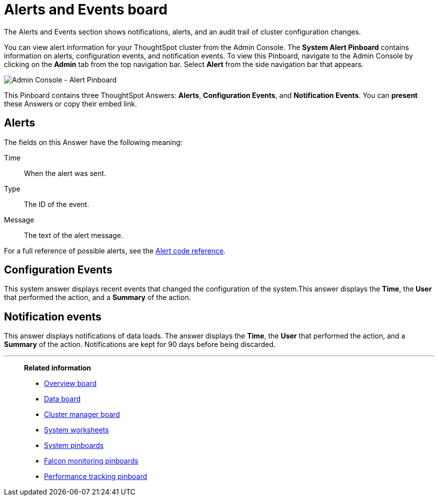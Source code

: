= Alerts and Events board
:last_updated: 01/21/2021
:linkattrs:
:experimental:
:page-aliases: /admin/system-monitor/alerts-events.adoc

The Alerts and Events section shows notifications, alerts, and an audit trail of cluster configuration changes.

You can view alert information for your ThoughtSpot cluster from the Admin Console.
The *System Alert Pinboard* contains information on alerts, configuration events, and notification events.
To view this Pinboard, navigate to the Admin Console by clicking on the *Admin* tab from the top navigation bar.
Select *Alert* from the side navigation bar that appears.

image::admin-portal-alert-pinboard.png[Admin Console - Alert Pinboard]

This Pinboard contains three ThoughtSpot Answers: *Alerts*, *Configuration Events*, and *Notification Events*.
You can *present* these Answers or copy their embed link.

== Alerts

The fields on this Answer have the following meaning:

Time::
  When the alert was sent.
Type::
  The ID of the event.
Message::
  The text of the alert message.

For a full reference of possible alerts, see the xref:alerts-reference.adoc[Alert code reference].

== Configuration Events

This system answer displays recent events that changed the configuration of the system.This answer displays the *Time*, the *User* that performed the action, and a *Summary* of the action.

== Notification events

This answer displays notifications of data loads.
The answer displays the *Time*, the *User* that performed the action, and a *Summary* of the action.
Notifications are kept for 90 days before being discarded.

'''
> **Related information**
>
> * xref:system-info-usage.adoc[Overview board]
> * xref:system-data.adoc[Data board]
> * xref:cluster-manager.adoc[Cluster manager board]
> * xref:system-worksheet.adoc[System worksheets]
> * xref:system-pinboards.adoc[System pinboards]
> * xref:falcon-monitor.adoc[Falcon monitoring pinboards]
> * xref:performance-tracking.adoc[Performance tracking pinboard]